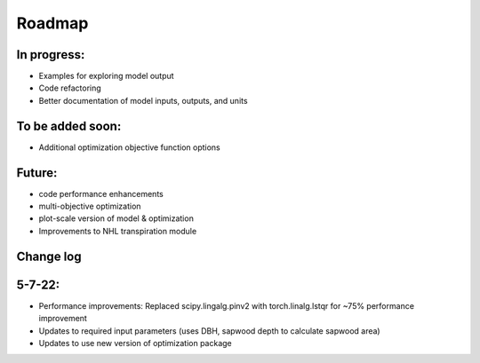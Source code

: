 #######
Roadmap
#######


In progress:
------------
- Examples for exploring model output
- Code refactoring
- Better documentation of model inputs, outputs, and units


To be added soon:
-----------------
- Additional optimization objective function options



Future:
-------
- code performance enhancements
- multi-objective optimization
- plot-scale version of model & optimization
- Improvements to NHL transpiration module



Change log
----------


5-7-22:
-------
- Performance improvements: Replaced scipy.lingalg.pinv2 with torch.linalg.lstqr for ~75% performance improvement
- Updates to required input parameters (uses DBH, sapwood depth to calculate sapwood area)
- Updates to use new version of optimization package